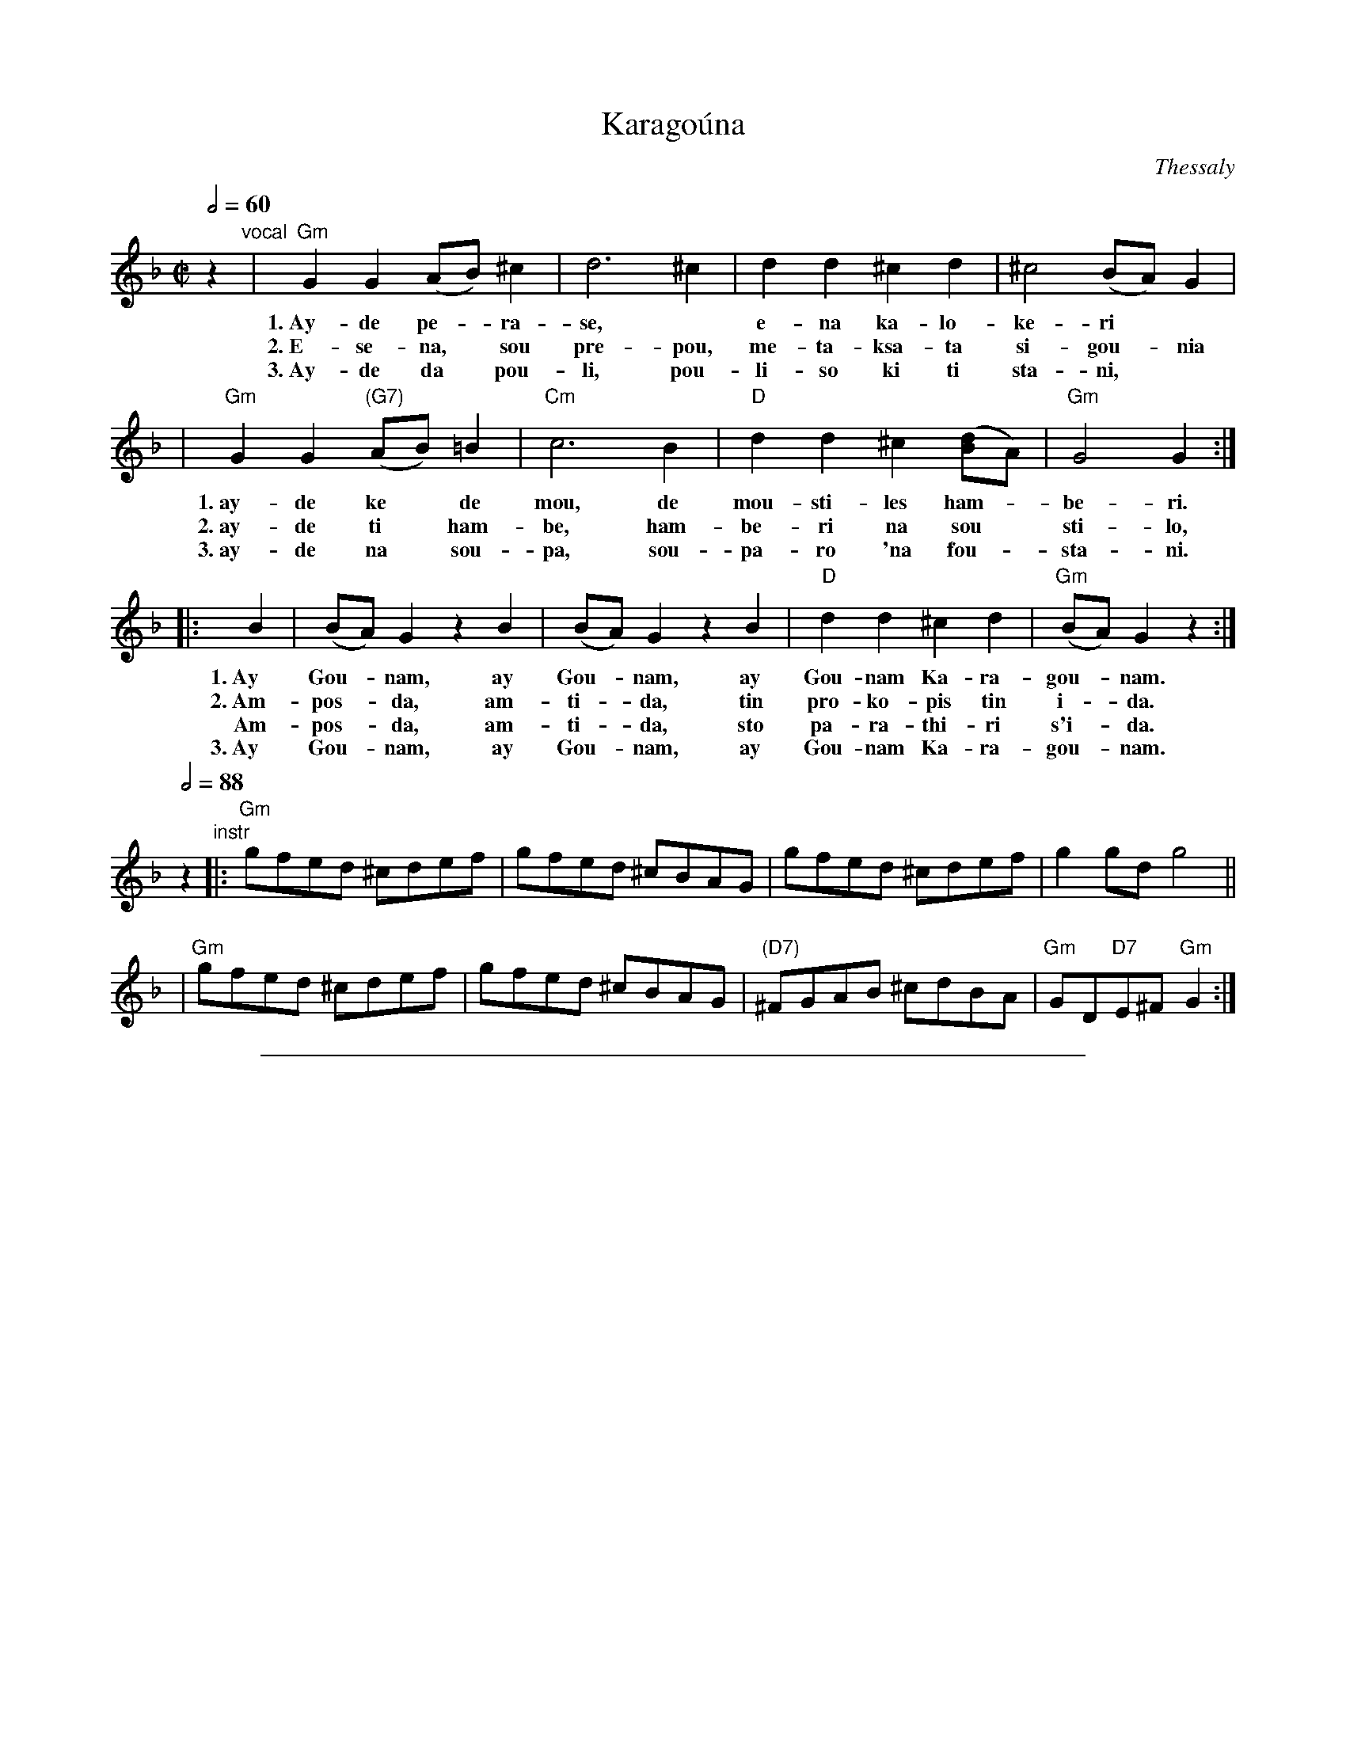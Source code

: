 
X: 1
T: Karago\'una
O: Thessaly
M: C|
L: 1/8
Q: 1/2=60
% %vocalfont Helvetica-Narrow-Bold 15
K: Gdor
z2 "vocal"\
| "Gm"G2G2 (AB)^c2 | d6 ^c2 | d2d2 ^c2d2 | ^c4 (BA)G2 |
w: 1.~Ay-de pe-*ra-se,* e-na ka-lo-ke-ri
w: 2.~E-se-na,* sou pre-pou, me-ta-ksa-ta si-gou-*nia
w: 3.~Ay-de da* pou-li, pou-li-so ki ti sta-ni,
| "Gm"G2G2 "(G7)"(AB)=B2 | "Cm"c6 B2 | "D"d2d2 ^c2([dB]A) | "Gm"G4 G2 :|
w: 1.~ay-de ke* de mou, de mou-sti-les ham-*be-ri.
w: 2.~ay-de ti* ham-be, ham-be-ri na sou* sti-lo,
w: 3.~ay-de na* sou-pa, sou-pa-ro 'na fou-*sta-ni.
|: B2 | (BA)G2 z2B2 | (BA)G2 z2B2 | "D"d2d2 ^c2d2 | "Gm"(BA)G2 z2 :|
w: 1.~Ay Gou-*nam, ay Gou-*nam, ay Gou-nam Ka-ra-gou-*nam.
w: 2.~Am-pos-*da, am-ti-*da, tin pro-ko-pis tin i-*da.
w:    Am-pos-*da, am-ti-*da, sto pa-ra-thi-ri s'i-*da.
w: 3.~Ay Gou-*nam, ay Gou-*nam, ay Gou-nam Ka-ra-gou-*nam.
Q:1/2=88
z2"instr"\
|: "Gm"gfed ^cdef | gfed ^cBAG | gfed ^cdef | g2gd g4 ||
| "Gm"gfed ^cdef | gfed ^cBAG | "(D7)"^FGAB ^cdBA | "Gm"GD"D7"E^F"Gm"G2 :|


%%sep 3 1 500

X: 2
T: Karago\'una
O: Thessaly
M: C|
L: 1/8
Q: 1/2=60
K: Ador
z2 "vocal"\
| "Am"A2A2 (Bc)^d2 | e6 ^d2 | e2e2 ^d2e2 | ^d4 (cB)A2 | "Am"A2A2 "(A7)"(Bc)^c2 | "Dm"d6 c2 |
| "E"e2e2 ^d2([ec]B) | "Am"A4 A2 :: c2 | (cB)A2 z2c2 | (cB)A2 z2c2 | "E"e2e2 ^d2e2 | "Am"(cB)A2 z2 :|
Q:1/2=88
z2"instr"\
|: "Am"agfe ^defg | agfe ^dcBA | agfe ^defg | a2ae a4 ||
| "Am"agfe ^defg | agfe ^dcBA | "(E7)"^GABc ^decB | "Am"AE"E7"F^G"Am"A2 :|
